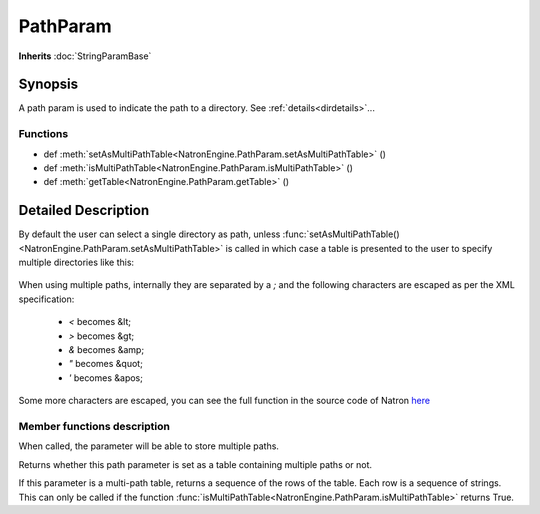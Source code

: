 .. module:: NatronEngine
.. _PathParam:

PathParam
*********

**Inherits** :doc:`StringParamBase`


Synopsis
--------

A path param is used to indicate the path to a directory.
See :ref:`details<dirdetails>`...

Functions
^^^^^^^^^

*    def :meth:`setAsMultiPathTable<NatronEngine.PathParam.setAsMultiPathTable>` ()
*    def :meth:`isMultiPathTable<NatronEngine.PathParam.isMultiPathTable>` ()
*    def :meth:`getTable<NatronEngine.PathParam.getTable>` ()


.. _dirdetails:

Detailed Description
--------------------

By default the user can select a single directory as path, unless 
:func:`setAsMultiPathTable()<NatronEngine.PathParam.setAsMultiPathTable>` is called in which
case a table is presented to the user to specify multiple directories like this:

.. figure:: multiPathParam.png
	:width: 400px
	:align: center
	
When using multiple paths, internally they are separated by a *;* and the following characters
are escaped as per the XML specification:

	* *<* becomes &lt;
	* *>* becomes &gt;
	* *&* becomes &amp;
	* *"* becomes &quot;
	* *'* becomes &apos;
	
Some more characters are escaped, you can see the full function in the source code of Natron
`here <https://github.com/MrKepzie/Natron/blob/master/Engine/ProjectPrivate.cpp>`_



Member functions description
^^^^^^^^^^^^^^^^^^^^^^^^^^^^

.. method:: NatronEngine.PathParam.setAsMultiPathTable()


When called, the parameter will be able to store multiple paths.

.. method:: NatronEngine.PathParam.isMultiPathTable()


	:rtype: :class:`bool<PySide.QtCore.bool>`
	
	
Returns whether this path parameter is set as a table containing multiple paths or not.



.. method:: NatronEngine.PathParam.getTable()

	:rtype: :class:`PySequence`
	

If this parameter is a multi-path table, returns a sequence of the rows of the table.
Each row is a sequence of strings.
This can only be called if the function :func:`isMultiPathTable<NatronEngine.PathParam.isMultiPathTable>`
returns True.







